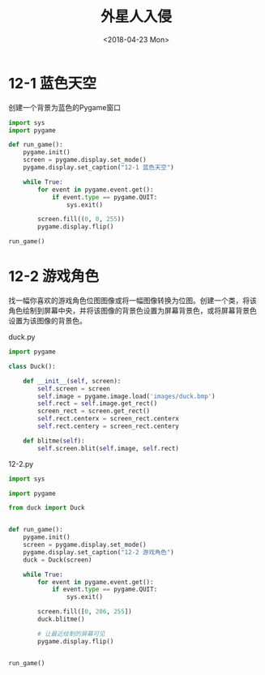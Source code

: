 #+TITLE: 外星人入侵
#+DATE: <2018-04-23 Mon>

* 12-1 蓝色天空

创建一个背景为蓝色的Pygame窗口

#+BEGIN_SRC python :tangle 12-1.py
  import sys
  import pygame

  def run_game():
      pygame.init()
      screen = pygame.display.set_mode()
      pygame.display.set_caption("12-1 蓝色天空")

      while True:
          for event in pygame.event.get():
              if event.type == pygame.QUIT:
                  sys.exit()

          screen.fill((0, 0, 255))
          pygame.display.flip()

  run_game()
#+END_SRC

* 12-2 游戏角色

找一幅你喜欢的游戏角色位图图像或将一幅图像转换为位图。创建一个类，将该
角色绘制到屏幕中央，并将该图像的背景色设置为屏幕背景色，或将屏幕背景色
设置为该图像的背景色。

duck.py

#+BEGIN_SRC python :tangle duck.py
  import pygame

  class Duck():

      def __init__(self, screen):
          self.screen = screen
          self.image = pygame.image.load('images/duck.bmp')
          self.rect = self.image.get_rect()
          screen_rect = screen.get_rect()
          self.rect.centerx = screen_rect.centerx
          self.rect.centery = screen_rect.centery

      def blitme(self):
          self.screen.blit(self.image, self.rect)
#+END_SRC

12-2.py

#+BEGIN_SRC python :tangle 12-2.py
  import sys

  import pygame

  from duck import Duck


  def run_game():
      pygame.init()
      screen = pygame.display.set_mode()
      pygame.display.set_caption("12-2 游戏角色")
      duck = Duck(screen)

      while True:
          for event in pygame.event.get():
              if event.type == pygame.QUIT:
                  sys.exit()

          screen.fill([0, 206, 255])
          duck.blitme()

          # 让最近绘制的屏幕可见
          pygame.display.flip()


  run_game()
#+END_SRC
